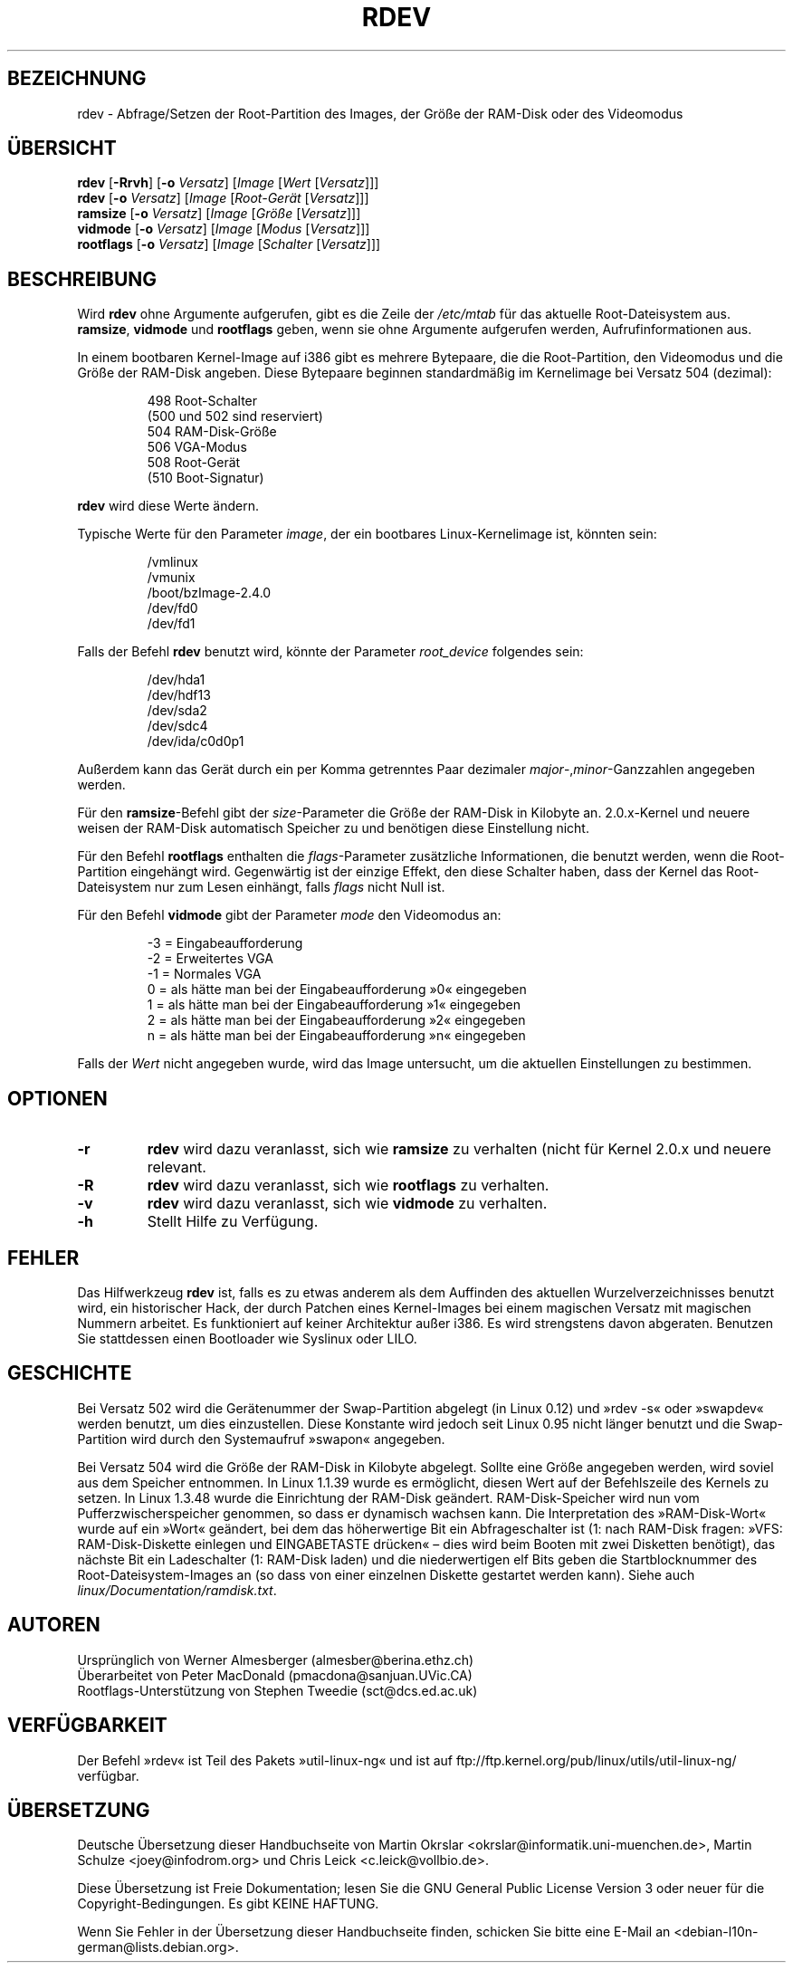 .\" Copyright 1992, 1993 Rickard E. Faith (faith@cs.unc.edu)
.\" May be distributed under the GNU General Public License
.\" Changes from sct@dcs.ed.ac.uk added Sat Oct  9 09:54:00 1993.
.\"*******************************************************************
.\"
.\" This file was generated with po4a. Translate the source file.
.\"
.\"*******************************************************************
.TH RDEV 8 "20. November 1993" "Linux 0.99" Linux\-Programmierhandbuch
.SH BEZEICHNUNG
rdev \- Abfrage/Setzen der Root\-Partition des Images, der Größe der RAM\-Disk
oder des Videomodus
.SH ÜBERSICHT
\fBrdev\fP [\fB\-Rrvh\fP] [\fB\-o\fP \fIVersatz\fP] [\fIImage\fP [\fIWert\fP [\fIVersatz\fP]]]
.br
\fBrdev\fP [\fB\-o\fP \fIVersatz\fP] [\fIImage\fP [\fIRoot\-Gerät\fP [\fIVersatz\fP]]]
.br
\fBramsize\fP [\fB\-o\fP \fIVersatz\fP] [\fIImage\fP [\fIGröße\fP [\fIVersatz\fP]]]
.br
\fBvidmode\fP [\fB\-o\fP \fIVersatz\fP] [\fIImage\fP [\fIModus\fP [\fIVersatz\fP]]]
.br
\fBrootflags\fP [\fB\-o\fP \fIVersatz\fP] [\fIImage\fP [\fISchalter\fP [\fIVersatz\fP]]]
.SH BESCHREIBUNG
Wird \fBrdev\fP ohne Argumente aufgerufen, gibt es die Zeile der \fI/etc/mtab\fP
für das aktuelle Root\-Dateisystem aus. \fBramsize\fP, \fBvidmode\fP und
\fBrootflags\fP geben, wenn sie ohne Argumente aufgerufen werden,
Aufrufinformationen aus.

In einem bootbaren Kernel\-Image auf i386 gibt es mehrere Bytepaare, die die
Root\-Partition, den Videomodus und die Größe der RAM\-Disk angeben. Diese
Bytepaare beginnen standardmäßig im Kernelimage bei Versatz 504 (dezimal):

.nf
.RS
 498 Root\-Schalter
(500 und 502 sind reserviert)
 504 RAM\-Disk\-Größe
 506 VGA\-Modus
 508 Root\-Gerät
(510 Boot\-Signatur)
.RE
.fi

\fBrdev\fP wird diese Werte ändern.

Typische Werte für den Parameter \fIimage\fP, der ein bootbares
Linux\-Kernelimage ist, könnten sein:

.nf
.RS
/vmlinux
/vmunix
/boot/bzImage\-2.4.0
/dev/fd0
/dev/fd1
.RE
.fi

Falls der Befehl \fBrdev\fP benutzt wird, könnte der Parameter \fIroot_device\fP
folgendes sein:

.nf
.RS
/dev/hda1
/dev/hdf13
/dev/sda2
/dev/sdc4
/dev/ida/c0d0p1
.RE
.fi

Außerdem kann das Gerät durch ein per Komma getrenntes Paar dezimaler
\fImajor\fP\-,\fIminor\fP\-Ganzzahlen angegeben werden.

Für den \fBramsize\fP\-Befehl gibt der \fIsize\fP\-Parameter die Größe der RAM\-Disk
in Kilobyte an. 2.0.x\-Kernel und neuere weisen der RAM\-Disk automatisch
Speicher zu und benötigen diese Einstellung nicht.

Für den Befehl \fBrootflags\fP enthalten die \fIflags\fP\-Parameter zusätzliche
Informationen, die benutzt werden, wenn die Root\-Partition eingehängt
wird. Gegenwärtig ist der einzige Effekt, den diese Schalter haben, dass der
Kernel das Root\-Dateisystem nur zum Lesen einhängt, falls \fIflags\fP nicht
Null ist.

Für den Befehl \fBvidmode\fP gibt der Parameter \fImode\fP den Videomodus an:

.nf
.RS
\-3 = Eingabeaufforderung
\-2 = Erweitertes VGA
\-1 = Normales VGA
 0 = als hätte man bei der Eingabeaufforderung »0« eingegeben
 1 = als hätte man bei der Eingabeaufforderung »1« eingegeben
 2 = als hätte man bei der Eingabeaufforderung »2« eingegeben
 n = als hätte man bei der Eingabeaufforderung »n« eingegeben
.RE
.fi

Falls der \fIWert\fP nicht angegeben wurde, wird das Image untersucht, um die
aktuellen Einstellungen zu bestimmen.
.SH OPTIONEN
.TP 
\fB\-r\fP
\fBrdev\fP wird dazu veranlasst, sich wie \fBramsize\fP zu verhalten (nicht für
Kernel 2.0.x und neuere relevant.
.TP 
\fB\-R\fP
\fBrdev\fP wird dazu veranlasst, sich wie \fBrootflags\fP zu verhalten.
.TP 
\fB\-v\fP
\fBrdev\fP wird dazu veranlasst, sich wie \fBvidmode\fP zu verhalten.
.TP 
\fB\-h\fP
Stellt Hilfe zu Verfügung.
.SH FEHLER
Das Hilfwerkzeug \fBrdev\fP ist, falls es zu etwas anderem als dem Auffinden
des aktuellen Wurzelverzeichnisses benutzt wird, ein historischer Hack, der
durch Patchen eines Kernel\-Images bei einem magischen Versatz mit magischen
Nummern arbeitet. Es funktioniert auf keiner Architektur außer i386. Es wird
strengstens davon abgeraten. Benutzen Sie stattdessen einen Bootloader wie
Syslinux oder LILO.
.SH GESCHICHTE
Bei Versatz 502 wird die Gerätenummer der Swap\-Partition abgelegt (in Linux
0.12) und »rdev \-s« oder »swapdev« werden benutzt, um dies
einzustellen. Diese Konstante wird jedoch seit Linux 0.95 nicht länger
benutzt und die Swap\-Partition wird durch den Systemaufruf »swapon«
angegeben.

Bei Versatz 504 wird die Größe der RAM\-Disk in Kilobyte abgelegt. Sollte
eine Größe angegeben werden, wird soviel aus dem Speicher entnommen. In
Linux 1.1.39 wurde es ermöglicht, diesen Wert auf der Befehlszeile des
Kernels zu setzen. In Linux 1.3.48 wurde die Einrichtung der RAM\-Disk
geändert. RAM\-Disk\-Speicher wird nun vom Pufferzwischerspeicher genommen, so
dass er dynamisch wachsen kann. Die Interpretation des »RAM\-Disk\-Wort« wurde
auf ein »Wort« geändert, bei dem das höherwertige Bit ein Abfrageschalter
ist (1: nach RAM\-Disk fragen: »VFS: RAM\-Disk\-Diskette einlegen und
EINGABETASTE drücken« – dies wird beim Booten mit zwei Disketten benötigt),
das nächste Bit ein Ladeschalter (1: RAM\-Disk laden) und die niederwertigen
elf Bits geben die Startblocknummer des Root\-Dateisystem\-Images an (so dass
von einer einzelnen Diskette gestartet werden kann). Siehe auch
\fIlinux/Documentation/ramdisk.txt\fP.
.SH AUTOREN
.nf
Ursprünglich von Werner Almesberger (almesber@berina.ethz.ch)
Überarbeitet von Peter MacDonald (pmacdona@sanjuan.UVic.CA)
Rootflags\-Unterstützung von Stephen Tweedie (sct@dcs.ed.ac.uk)
.fi
.SH VERFÜGBARKEIT
Der Befehl »rdev« ist Teil des Pakets »util\-linux\-ng« und ist auf
ftp://ftp.kernel.org/pub/linux/utils/util\-linux\-ng/ verfügbar.

.SH ÜBERSETZUNG
Deutsche Übersetzung dieser Handbuchseite von
Martin Okrslar <okrslar@informatik.uni-muenchen.de>,
Martin Schulze <joey@infodrom.org>
und
Chris Leick <c.leick@vollbio.de>.

Diese Übersetzung ist Freie Dokumentation; lesen Sie die
GNU General Public License Version 3 oder neuer für die
Copyright-Bedingungen. Es gibt KEINE HAFTUNG.

Wenn Sie Fehler in der Übersetzung dieser Handbuchseite finden,
schicken Sie bitte eine E-Mail an <debian-l10n-german@lists.debian.org>.
